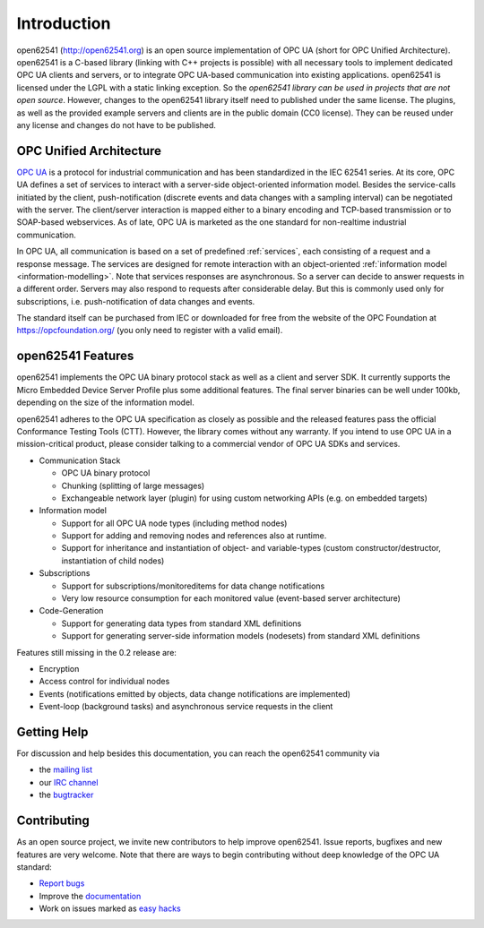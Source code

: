 Introduction
============

open62541 (http://open62541.org) is an open source implementation of OPC UA (short for OPC Unified Architecture). open62541 is a C-based library (linking with C++ projects is possible) with all necessary tools to implement dedicated OPC UA clients and servers, or to integrate OPC UA-based communication into existing applications. open62541 is licensed under the LGPL with a static linking exception. So the *open62541 library can be used in projects that are not open source*. However, changes to the open62541 library itself need to published under the same license. The plugins, as well as the provided example servers and clients are in the public domain (CC0 license). They can be reused under any license and changes do not have to be published.

OPC Unified Architecture
------------------------

`OPC UA <http://en.wikipedia.org/wiki/OPC_Unified_Architecture>`_ is a protocol for industrial communication and has been standardized in the IEC 62541 series. At its core, OPC UA defines a set of services to interact with a server-side object-oriented information model. Besides the service-calls initiated by the client, push-notification (discrete events and data changes with a sampling interval) can be negotiated with the server. The client/server interaction is mapped either to a binary encoding and TCP-based transmission or to SOAP-based webservices. As of late, OPC UA is marketed as the one standard for non-realtime industrial communication.

In OPC UA, all communication is based on a set of predefined :ref:`services`, each consisting of a request and a response message. The services are designed for remote interaction with an object-oriented :ref:`information model <information-modelling>`. Note that services responses are asynchronous. So a server can decide to answer requests in a different order. Servers may also respond to requests after considerable delay. But this is commonly used only for subscriptions, i.e. push-notification of data changes and events.

The standard itself can be purchased from IEC or downloaded for free from the website of the OPC Foundation at https://opcfoundation.org/ (you only need to register with a valid email).

open62541 Features
------------------

open62541 implements the OPC UA binary protocol stack as well as a client and server SDK. It currently supports the Micro Embedded Device Server Profile plus some additional features. The final server binaries can be well under 100kb, depending on the size of the information model.

open62541 adheres to the OPC UA specification as closely as possible and the released features pass the official Conformance Testing Tools (CTT). However, the library comes without any warranty. If you intend to use OPC UA in a mission-critical product, please consider talking to a commercial vendor of OPC UA SDKs and services.

- Communication Stack

  - OPC UA binary protocol
  - Chunking (splitting of large messages)
  - Exchangeable network layer (plugin) for using custom networking APIs (e.g. on embedded targets)

- Information model

  - Support for all OPC UA node types (including method nodes)
  - Support for adding and removing nodes and references also at runtime.
  - Support for inheritance and instantiation of object- and variable-types (custom constructor/destructor, instantiation of child nodes)

- Subscriptions

  - Support for subscriptions/monitoreditems for data change notifications
  - Very low resource consumption for each monitored value (event-based server architecture)

- Code-Generation

  - Support for generating data types from standard XML definitions
  - Support for generating server-side information models (nodesets) from standard XML definitions

Features still missing in the 0.2 release are:

- Encryption
- Access control for individual nodes
- Events (notifications emitted by objects, data change notifications are implemented)
- Event-loop (background tasks) and asynchronous service requests in the client

Getting Help
------------

For discussion and help besides this documentation, you can reach the open62541 community via

- the `mailing list <https://groups.google.com/d/forum/open62541>`_
- our `IRC channel <http://webchat.freenode.net/?channels=%23open62541>`_
- the `bugtracker <https://github.com/open62541/open62541/issues>`_

Contributing
------------

As an open source project, we invite new contributors to help improve open62541. Issue reports, bugfixes and new features are very welcome. Note that there are ways to begin contributing without deep knowledge of the OPC UA standard:

- `Report bugs <https://github.com/open62541/open62541/issues>`_
- Improve the `documentation <http://open62541.org/doc/current>`_
- Work on issues marked as `easy hacks <https://github.com/open62541/open62541/labels/easy%20hack>`_
